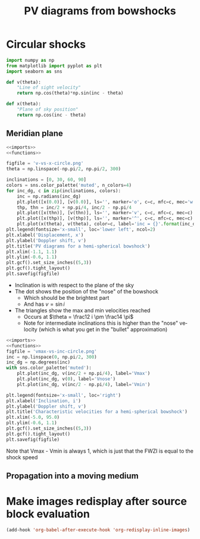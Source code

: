 #+OPTIONS: ':nil *:t -:t ::t <:t H:3 \n:nil ^:{} arch:headline
#+OPTIONS: author:t c:nil creator:nil d:(not "LOGBOOK") date:t e:t
#+OPTIONS: email:nil f:t inline:t num:t p:nil pri:nil prop:nil stat:t
#+OPTIONS: tags:t tasks:t tex:t timestamp:t title:t toc:t todo:t |:t
#+TITLE: PV diagrams from bowshocks
#+LANGUAGE: en
#+SELECT_TAGS: export
#+EXCLUDE_TAGS: noexport


* Circular shocks
:PROPERTIES:
:noweb:    yes
:END:
#+name: imports
#+BEGIN_SRC python
  import numpy as np
  from matplotlib import pyplot as plt
  import seaborn as sns
#+END_SRC

#+name: functions
#+BEGIN_SRC python
  def v(theta):
      "Line of sight velocity"
      return np.cos(theta)*np.sin(inc - theta)

  def x(theta):
      "Plane of sky position"
      return np.cos(inc - theta)
#+END_SRC

** Meridian plane
:LOGBOOK:
- Note taken on [2015-08-29 Sat 22:21]
:END:
#+BEGIN_SRC python :return figfile :results file
  <<imports>>
  <<functions>>

  figfile = 'v-vs-x-circle.png'
  theta = np.linspace(-np.pi/2, np.pi/2, 300)

  inclinations = [0, 30, 60, 90]
  colors = sns.color_palette('muted', n_colors=4)
  for inc_dg, c in zip(inclinations, colors):
      inc = np.radians(inc_dg)
      plt.plot([x(0.0)], [v(0.0)], ls='', marker='o', c=c, mfc=c, mec='w')
      thp, thn = inc/2 + np.pi/4, inc/2 - np.pi/4
      plt.plot([x(thn)], [v(thn)], ls='', marker='v', c=c, mfc=c, mec=c)
      plt.plot([x(thp)], [v(thp)], ls='', marker='^', c=c, mfc=c, mec=c)
      plt.plot(x(theta), v(theta), color=c, label='inc = {}'.format(inc_dg))
  plt.legend(fontsize='x-small', loc='lower left', ncol=2)
  plt.xlabel('Displacement, x')
  plt.ylabel('Doppler shift, v')
  plt.title('PV diagrams for a hemi-spherical bowshock')
  plt.xlim(-1.1, 1.1)
  plt.ylim(-0.6, 1.1)
  plt.gcf().set_size_inches((5,3))
  plt.gcf().tight_layout()
  plt.savefig(figfile)
#+END_SRC

#+RESULTS:
[[file:v-vs-x-circle.png]]

+ Inclination is with respect to the plane of the sky
+ The dot shows the position of the "nose" of the bowshock
  + Which should be the brightest part
  + And has \(v = \sin i\)
+ The triangles show the max and min velocities reached
  + Occurs at \(\theta = \frac12 i \pm \frac14 \pi\)
  + Note for intermediate inclinations this is higher than the "nose" velocity (which is what you get in the "bullet" approximation)

#+BEGIN_SRC python :return figfile :results file
  <<imports>>
  <<functions>>
  figfile = 'vmax-vs-inc-circle.png'
  inc = np.linspace(0, np.pi/2, 300)
  inc_dg = np.degrees(inc)
  with sns.color_palette('muted'):
      plt.plot(inc_dg, v(inc/2 + np.pi/4), label='Vmax')
      plt.plot(inc_dg, v(0), label='Vnose')
      plt.plot(inc_dg, v(inc/2 - np.pi/4), label='Vmin')

  plt.legend(fontsize='x-small', loc='right')
  plt.xlabel('Inclination, i')
  plt.ylabel('Doppler shift, v')
  plt.title('Characteristic velocities for a hemi-spherical bowshock')
  plt.xlim(-5.0, 95.0)
  plt.ylim(-0.6, 1.1)
  plt.gcf().set_size_inches((5,3))
  plt.gcf().tight_layout()
  plt.savefig(figfile)
#+END_SRC

#+RESULTS:
[[file:vmax-vs-inc-circle.png]]

Note that Vmax - Vmin is always 1, which is just that the FWZI is equal to the shock speed

** Propagation into a moving medium


* Make images redisplay after source block evaluation
#+BEGIN_SRC emacs-lisp
(add-hook 'org-babel-after-execute-hook 'org-redisplay-inline-images)
#+END_SRC

#+RESULTS:
| org-redisplay-inline-images |

